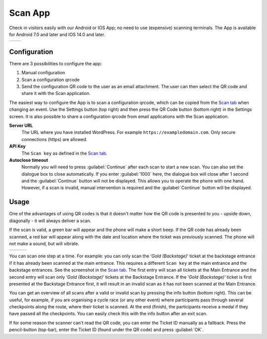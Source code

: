 Scan App
========
Check in visitors easily with our Android or IOS App; no need to use (expensive) scanning terminals.
The App is available for Android 7.0 and later and IOS 14.0 and later.
    
.. list-table::

    * - .. image:: ../_static/images/apps/Scan-Android.png
           :scale: 50%
           :target: https://play.google.com/store/apps/details?id=nl.fe_data.scanner  
      - .. image:: ../_static/images/apps/Scan-IOS.png
           :scale: 50%
           :target: https://apps.apple.com/app/fe-scan/id1496549803
   
Configuration
-------------
There are 3 possibilities to configure the app:

1. Manual configuration
2. Scan a configuration qrcode
3. Send the configuration QR code to the user as an email attachment. The user can then select the QR code and share it with the Scan application.

The easiest way to configure the App is to scan a configuration qrcode, which can be copied from the `Scan  tab <../usage/events.html#scan-tab>`_ when changing an event.
Use the Settings button (top right) and then press the QR Code button (bottom right) in the Settings screen.
It is also possible to share a configuration qrcode from email applications with the Scan application.

**Server URL**
    The URL where you have installed WordPress. For example ``https://exampledomain.com``. Only secure connections (https) are allowed.
**API Key**
    The ``Scan key`` as defined in the `Scan  tab <../usage/events.html#scan-tab>`_.
**Autoclose timeout**
    Normally you will need to press :guilabel:`Continue` after each scan to start a new scan.
    You can also set the dialogue box to close automatically.
    If you enter :guilabel:`1000` here, the dialogue box will close after 1 second and the :guilabel:`Continue` button will not be displayed.
    This allows you to operate the phone with one hand.
    However, if a scan is invalid, manual intervention is required and the :guilabel:`Continue` button will be displayed.
    
Usage
-----
One of the advantages of using QR codes is that it doesn't matter how the QR code is presented to you - upside down, diagonally - it will always deliver a scan.

If the scan is valid, a green bar will appear and the phone will make a short beep.
If the QR code has already been scanned, a red bar will appear along with the date and location where the ticket was previously scanned.
The phone will not make a sound, but will vibrate.

.. list-table::

    * - .. image:: ../_static/images/apps/Scan-ok.jpg
           :target: ../_static/images/apps/Scan-ok.jpg
           :alt: Scan Ok
      - .. image:: ../_static/images/apps/Scan-wrong.jpg
           :target: ../_static/images/apps/Scan-wrong.jpg
           :alt: Scan wrong
      - .. image:: ../_static/images/apps/Scan-info.jpg
           :target: ../_static/images/apps/Scan-info.jpg
           :alt: Scan info
           
   
You can scan one step at a time. For example: you can only scan the ‘*Gold (Backstage)*‘ ticket at the backstage entrance if it has already been scanned at the main entrance.
This requires a different ``Scan key`` at the main entrance and the backstage entrances. See the screenshot in the `Scan  tab <../usage/events.html#scan-tab>`_.
The first entry will scan all tickets at the Main Entrance and the second entry will scan only ‘*Gold (Backstage)*‘ tickets at the Backstage Entrance.
If the ‘*Gold (Backstage)*‘ ticket is first presented at the Backstage Entrance first, it will result in an invalid scan as it has not been scanned at the Main Entrance.

You can get an overview of all scans after a valid or invalid scan by pressing the info button (bottom right).
This can be useful, for example, if you are organising a cycle race (or any other event) where participants pass through several checkpoints along the route, where their ticket is scanned.
At the end (finish), the participants receive a medal if they have passed all the checkpoints. You can easily check this with the info button after an exit scan.

If for some reason the scanner can't read the QR code, you can enter the Ticket ID manually as a fallback.
Press the pencil-button (top-bar), enter the Ticket ID (found under the QR code) and press :guilabel:`OK`.

